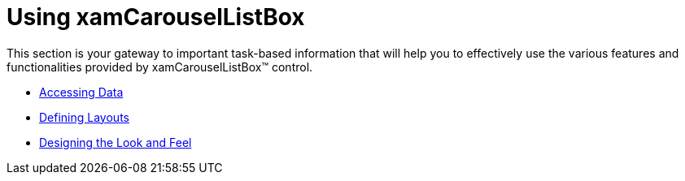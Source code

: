 ﻿////

|metadata|
{
    "name": "xamcarousellistbox-using-xamcarousellistbox",
    "controlName": ["xamCarouselListBox"],
    "tags": [],
    "guid": "{BCE0AC8B-9A79-4FB0-B5C9-A29836670418}",  
    "buildFlags": [],
    "createdOn": "2012-01-30T19:39:52.0577647Z"
}
|metadata|
////

= Using xamCarouselListBox

This section is your gateway to important task-based information that will help you to effectively use the various features and functionalities provided by xamCarouselListBox™ control.

* link:xamcarousellistbox-accessing-data.html[Accessing Data]
* link:xamcarousellistbox-defining-layouts.html[Defining Layouts]
* link:xamcarousellistbox-designing-the-look-and-feel.html[Designing the Look and Feel]